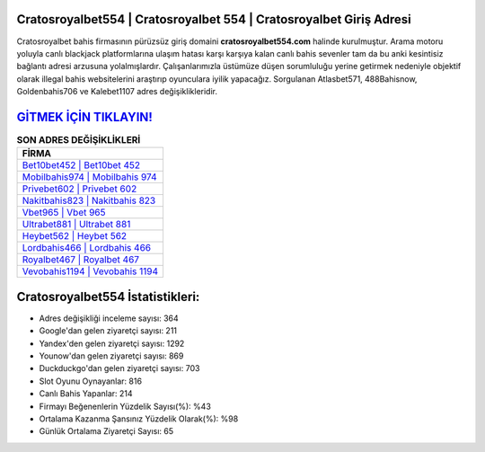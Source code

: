 ﻿Cratosroyalbet554 | Cratosroyalbet 554 | Cratosroyalbet Giriş Adresi
===================================

.. image:: images/cratosroyalbet-giris.jpg
   :width: 600
   
Cratosroyalbet bahis firmasının pürüzsüz giriş domaini **cratosroyalbet554.com** halinde kurulmuştur. Arama motoru yoluyla canlı blackjack platformlarına ulaşım hatası karşı karşıya kalan canlı bahis sevenler tam da bu anki kesintisiz bağlantı adresi arzusuna yolalmışlardır. Çalışanlarımızla üstümüze düşen sorumluluğu yerine getirmek nedeniyle objektif olarak illegal bahis websitelerini araştırıp oyunculara iyilik yapacağız. Sorgulanan Atlasbet571, 488Bahisnow, Goldenbahis706 ve Kalebet1107 adres değişiklikleridir.

`GİTMEK İÇİN TIKLAYIN! <https://uclck.me/gonow>`_
==============

.. list-table:: **SON ADRES DEĞİŞİKLİKLERİ**
   :widths: 100
   :header-rows: 1

   * - FİRMA
   * - `Bet10bet452 | Bet10bet 452 <bet10bet452-bet10bet-452-bet10bet-giris-adresi.html>`_
   * - `Mobilbahis974 | Mobilbahis 974 <mobilbahis974-mobilbahis-974-mobilbahis-giris-adresi.html>`_
   * - `Privebet602 | Privebet 602 <privebet602-privebet-602-privebet-giris-adresi.html>`_	 
   * - `Nakitbahis823 | Nakitbahis 823 <nakitbahis823-nakitbahis-823-nakitbahis-giris-adresi.html>`_	 
   * - `Vbet965 | Vbet 965 <vbet965-vbet-965-vbet-giris-adresi.html>`_ 
   * - `Ultrabet881 | Ultrabet 881 <ultrabet881-ultrabet-881-ultrabet-giris-adresi.html>`_
   * - `Heybet562 | Heybet 562 <heybet562-heybet-562-heybet-giris-adresi.html>`_	 
   * - `Lordbahis466 | Lordbahis 466 <lordbahis466-lordbahis-466-lordbahis-giris-adresi.html>`_
   * - `Royalbet467 | Royalbet 467 <royalbet467-royalbet-467-royalbet-giris-adresi.html>`_
   * - `Vevobahis1194 | Vevobahis 1194 <vevobahis1194-vevobahis-1194-vevobahis-giris-adresi.html>`_
	 
Cratosroyalbet554 İstatistikleri:
===================================	 
* Adres değişikliği inceleme sayısı: 364
* Google'dan gelen ziyaretçi sayısı: 211
* Yandex'den gelen ziyaretçi sayısı: 1292
* Younow'dan gelen ziyaretçi sayısı: 869
* Duckduckgo'dan gelen ziyaretçi sayısı: 703
* Slot Oyunu Oynayanlar: 816
* Canlı Bahis Yapanlar: 214
* Firmayı Beğenenlerin Yüzdelik Sayısı(%): %43
* Ortalama Kazanma Şansınız Yüzdelik Olarak(%): %98
* Günlük Ortalama Ziyaretçi Sayısı: 65
